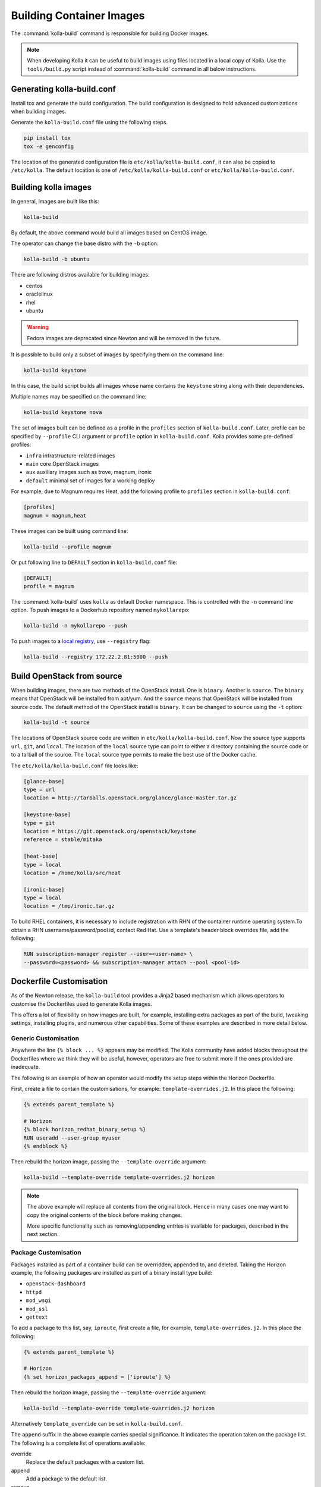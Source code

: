 .. _image-building:

=========================
Building Container Images
=========================

The :command:`kolla-build` command is responsible for building Docker images.

.. note::

   When developing Kolla it can be useful to build images using files located in
   a local copy of Kolla. Use the ``tools/build.py`` script instead of
   :command:`kolla-build` command in all below instructions.

Generating kolla-build.conf
===========================

Install tox and generate the build configuration. The build configuration is
designed to hold advanced customizations when building images.

Generate the ``kolla-build.conf`` file using the following steps.

.. code-block:: console

   pip install tox
   tox -e genconfig

.. end

The location of the generated configuration file is
``etc/kolla/kolla-build.conf``, it can also be copied to ``/etc/kolla``. The
default location is one of ``/etc/kolla/kolla-build.conf`` or
``etc/kolla/kolla-build.conf``.

Building kolla images
=====================

In general, images are built like this:

.. code-block:: console

   kolla-build

.. end

By default, the above command would build all images based on CentOS image.

The operator can change the base distro with the ``-b`` option:

.. code-block:: console

   kolla-build -b ubuntu

.. end

There are following distros available for building images:

- centos
- oraclelinux
- rhel
- ubuntu

.. warning::

   Fedora images are deprecated since Newton and will be removed
   in the future.

It is possible to build only a subset of images by specifying them on the
command line:

.. code-block:: console

   kolla-build keystone

.. end

In this case, the build script builds all images whose name contains the
``keystone`` string along with their dependencies.

Multiple names may be specified on the command line:

.. code-block:: console

   kolla-build keystone nova

.. end

The set of images built can be defined as a profile in the ``profiles`` section
of ``kolla-build.conf``. Later, profile can be specified by ``--profile`` CLI
argument or ``profile`` option in ``kolla-build.conf``. Kolla provides some
pre-defined profiles:

- ``infra`` infrastructure-related images
- ``main`` core OpenStack images
- ``aux`` auxiliary images such as trove, magnum, ironic
- ``default`` minimal set of images for a working deploy

For example, due to Magnum requires Heat, add the following profile to
``profiles`` section in ``kolla-build.conf``:

.. path /etc/kolla/kolla-build.conf
.. code-block:: ini

   [profiles]
   magnum = magnum,heat

These images can be built using command line:

.. code-block:: console

   kolla-build --profile magnum

.. end

Or put following line to ``DEFAULT`` section in ``kolla-build.conf`` file:

.. path /etc/kolla/kolla-build.conf
.. code-block:: ini

   [DEFAULT]
   profile = magnum

.. end

The :command:`kolla-build` uses ``kolla`` as default Docker namespace. This is
controlled with the ``-n`` command line option. To push images to a Dockerhub
repository named ``mykollarepo``:

.. code-block:: console

   kolla-build -n mykollarepo --push

.. end

To push images to a `local registry
<https://docs.openstack.org/kolla-ansible/latest/user/multinode.html#deploy-a-registry>`_,
use ``--registry`` flag:

.. code-block:: console

   kolla-build --registry 172.22.2.81:5000 --push

.. end

Build OpenStack from source
===========================

When building images, there are two methods of the OpenStack install. One is
``binary``. Another is ``source``. The ``binary`` means that OpenStack will be
installed from apt/yum. And the ``source`` means that OpenStack will be
installed from source code. The default method of the OpenStack install is
``binary``. It can be changed to ``source`` using the ``-t`` option:

.. code-block:: console

   kolla-build -t source

.. end

The locations of OpenStack source code are written in
``etc/kolla/kolla-build.conf``.
Now the source type supports ``url``, ``git``, and ``local``. The location of
the ``local`` source type can point to either a directory containing the source
code or to a tarball of the source. The ``local`` source type permits to make
the best use of the Docker cache.

The ``etc/kolla/kolla-build.conf`` file looks like:

.. path etc/kolla/kolla-build.conf
.. code-block:: ini

   [glance-base]
   type = url
   location = http://tarballs.openstack.org/glance/glance-master.tar.gz

   [keystone-base]
   type = git
   location = https://git.openstack.org/openstack/keystone
   reference = stable/mitaka

   [heat-base]
   type = local
   location = /home/kolla/src/heat

   [ironic-base]
   type = local
   location = /tmp/ironic.tar.gz

.. end

To build RHEL containers, it is necessary to include registration with RHN
of the container runtime operating system.To obtain a RHN
username/password/pool id, contact Red Hat. Use a template's header block
overrides file, add the following:

.. code-block:: console

   RUN subscription-manager register --user=<user-name> \
   --password=<password> && subscription-manager attach --pool <pool-id>

.. end

Dockerfile Customisation
========================

As of the Newton release, the ``kolla-build`` tool provides a Jinja2 based
mechanism which allows operators to customise the Dockerfiles used to generate
Kolla images.

This offers a lot of flexibility on how images are built, for example,
installing extra packages as part of the build, tweaking settings, installing
plugins, and numerous other capabilities. Some of these examples are described
in more detail below.

Generic Customisation
---------------------

Anywhere the line ``{% block ... %}`` appears may be modified. The Kolla
community have added blocks throughout the Dockerfiles where we think they will
be useful, however, operators are free to submit more if the ones provided are
inadequate.

The following is an example of how an operator would modify the setup steps
within the Horizon Dockerfile.

First, create a file to contain the customisations, for example:
``template-overrides.j2``. In this place the following:

.. code-block:: none

   {% extends parent_template %}

   # Horizon
   {% block horizon_redhat_binary_setup %}
   RUN useradd --user-group myuser
   {% endblock %}

.. end

Then rebuild the horizon image, passing the ``--template-override`` argument:

.. code-block:: console

   kolla-build --template-override template-overrides.j2 horizon

.. end

.. note::

   The above example will replace all contents from the original block. Hence
   in many cases one may want to copy the original contents of the block before
   making changes.

   More specific functionality such as removing/appending entries is available
   for packages, described in the next section.

Package Customisation
---------------------

Packages installed as part of a container build can be overridden, appended to,
and deleted. Taking the Horizon example, the following packages are installed
as part of a binary install type build:

* ``openstack-dashboard``
* ``httpd``
* ``mod_wsgi``
* ``mod_ssl``
* ``gettext``

To add a package to this list, say, ``iproute``, first create a file, for example,
``template-overrides.j2``. In this place the following:

.. code-block:: none

   {% extends parent_template %}

   # Horizon
   {% set horizon_packages_append = ['iproute'] %}

.. end

Then rebuild the horizon image, passing the ``--template-override`` argument:

.. code-block:: console

   kolla-build --template-override template-overrides.j2 horizon

.. end

Alternatively ``template_override`` can be set in ``kolla-build.conf``.

The ``append`` suffix in the above example carries special significance. It
indicates the operation taken on the package list. The following is a complete
list of operations available:

override
    Replace the default packages with a custom list.

append
    Add a package to the default list.

remove
    Remove a package from the default list.

Using a different base image
----------------------------

Base-image can be specified by argument ``--base-image``. For example:

.. code-block:: console

   kolla-build --base-image registry.access.redhat.com/rhel7/rhel --base rhel

.. end

Plugin Functionality
--------------------

The Dockerfile customisation mechanism is also useful for adding/installing
plugins to services. An example of this is Neutron's third party L2 `drivers
<https://wiki.openstack.org/wiki/Neutron#Plugins>`_.

The bottom of each Dockerfile contains two blocks, ``image_name_footer``, and
``footer``. The ``image_name_footer`` is intended for image specific
modifications, while the ``footer`` can be used to apply a common set of
modifications to every Dockerfile.

For example, to add the ``networking-cisco`` plugin to the ``neutron_server``
image, one may want to add the following to the ``template-override`` file:

.. code-block:: none

   {% extends parent_template %}

   {% block neutron_server_footer %}
   RUN git clone https://git.openstack.org/openstack/networking-cisco \
       && pip --no-cache-dir install networking-cisco
   {% endblock %}

.. end

Astute readers may notice there is one problem with this however. Assuming
nothing else in the Dockerfile changes for a period of time, the above ``RUN``
statement will be cached by Docker, meaning new commits added to the Git
repository may be missed on subsequent builds. To solve this the Kolla build
tool also supports cloning additional repositories at build time, which will be
automatically made available to the build, within an archive named
``plugins-archive``.

.. note::

   The following is available for source build types only.

To use this, add a section to ``/etc/kolla/kolla-build.conf`` in the following
format:

.. path /etc/kolla/kolla-build.conf
.. code-block:: ini

   [<image>-plugin-<plugin-name>]

.. end

Where ``<image>`` is the image that the plugin should be installed into, and
``<plugin-name>`` is the chosen plugin identifier.

Continuing with the above example, add the following to
``/etc/kolla/kolla-build.conf``:

.. path /etc/kolla/kolla-build.conf
.. code-block:: ini

   [neutron-server-plugin-networking-cisco]
   type = git
   location = https://git.openstack.org/openstack/networking-cisco
   reference = master

.. end

The build will clone the repository, resulting in the following archive
structure:

.. code-block:: console

   plugins-archive.tar
   |__ plugins
       |__networking-cisco

.. end

The template now becomes:

.. code-block:: none

   {% block neutron_server_footer %}
   ADD plugins-archive /
   pip --no-cache-dir install /plugins/*
   {% endblock %}

.. end

Many of the Dockerfiles already copy the ``plugins-archive`` to the image and
install available plugins at build time.

Additions Functionality
-----------------------

The Dockerfile customisation mechanism is also useful for adding/installing
additions into images. An example of this is adding your jenkins job build
metadata (say formatted into a jenkins.json file) into the image.

Similarly to the plugins mechanism, the Kolla build tool also supports cloning
additional repositories at build time, which will be automatically made
available to the build, within an archive named ``additions-archive``. The main
difference between ``plugins-archive`` and ``additions-archive`` is that
``plugins-archive`` is copied to the relevant images and processed to install
available plugins while ``additions-archive`` processing is left to the Kolla
user.

.. note::

   The following is available for source build types only.

To use this, add a section to ``/etc/kolla/kolla-build.conf`` in the following
format:

.. path /etc/kolla/kolla-build.conf
.. code-block:: ini

   [<image>-additions-<additions-name>]

.. end

Where ``<image>`` is the image that the plugin should be installed into, and
``<additions-name>`` is the chosen additions identifier.

Continuing with the above example, add the following to
``/etc/kolla/kolla-build.conf`` file:

.. path /etc/kolla/kolla-build.conf
.. code-block:: ini

   [neutron-server-additions-jenkins]
   type = local
   location = /path/to/your/jenkins/data

.. end

The build will copy the directory, resulting in the following archive
structure:

.. code-block:: console

   additions-archive.tar
   |__ additions
       |__jenkins

.. end

Alternatively, it is also possible to create an ``additions-archive.tar`` file
yourself without passing by ``/etc/kolla/kolla-build.conf`` in order to use the
feature for binary build type.

The template now becomes:

.. code-block:: none

   {% block neutron_server_footer %}
   ADD additions-archive /
   RUN cp /additions/jenkins/jenkins.json /jenkins.json
   {% endblock %}

.. end

Custom Repos
------------

Red Hat
-------
The build method allows the operator to build containers from custom repos.
The repos are accepted as a list of comma separated values and can be in the
form of ``.repo``, ``.rpm``, or a url. See examples below.

Update ``rpm_setup_config`` in ``/etc/kolla/kolla-build.conf``:

.. path /etc/kolla/kolla-build.conf
.. code-block:: ini

   rpm_setup_config = https://trunk.rdoproject.org/centos7/currrent/delorean.repo,https://trunk.rdoproject.org/centos7/delorean-deps.repo

.. end

If specifying a ``.repo`` file, each ``.repo`` file will need to exist in the
same directory as the base Dockerfile (``kolla/docker/base``):

.. path kolla/docker/base
.. code-block:: ini

   rpm_setup_config = epel.repo,delorean.repo,delorean-deps.repo

.. end

Ubuntu
------
For Debian based images, additional apt sources may be added to the build as
follows:

.. code-block:: ini

   apt_sources_list = custom.list

.. end

Known issues
============

#. Can't build base image because Docker fails to install systemd or httpd.

   There are some issues between Docker and AUFS. The simple workaround to
   avoid the issue is that add ``-s devicemapper`` or ``-s btrfs`` to
   ``DOCKER_OPTS``. Get more information about `the issue from the Docker bug
   tracker <https://github.com/docker/docker/issues/6980>`_ and `how to
   configure Docker with BTRFS back end <https://docs.docker.com/engine/userguide/storagedriver/btrfs-driver/#prerequisites>`_.

#. Mirrors are unreliable.

   Some of the mirrors Kolla uses can be unreliable. As a result occasionally
   some containers fail to build. To rectify build problems, the build tool
   will automatically attempt three retries of a build operation if the first
   one fails. The retry count is modified with the ``--retries`` option.

Kolla-ansible with Local Registry
---------------------------------

To make kolla-ansible pull images from a local registry, set
``"docker_registry"`` to ``"172.22.2.81:5000"`` in
``"/etc/kolla/globals.yml"``. Make sure Docker is allowed to pull images from
insecure registry. See
`Docker Insecure Registry
<https://docs.openstack.org/kolla-ansible/latest/user/multinode.html#deploy-a-registry>`_.

Building behind a proxy
-----------------------

We can insert http_proxy settings into the images to
fetch packages during build, and then unset them at the end to avoid having
them carry through to the environment of the final images. Note however, it's
not possible to drop the info completely using this method; it will still be
visible in the layers of the image.

To set the proxy settings, we can add this to the template's header block:

.. code-block:: ini

   ENV http_proxy=https://evil.corp.proxy:80
   ENV https_proxy=https://evil.corp.proxy:80

.. end

To unset the proxy settings, we can add this to the template's footer block:

.. code-block:: ini

   ENV http_proxy=""
   ENV https_proxy=""

.. end

Besides this configuration options, the script will automatically read these
environment variables. If the host system proxy parameters match the ones
going to be used, no other input parameters will be needed. These are the
variables that will be picked up from the user env:

.. code-block:: ini

   HTTP_PROXY, http_proxy, HTTPS_PROXY, https_proxy, FTP_PROXY,
   ftp_proxy, NO_PROXY, no_proxy

.. end

Also these variables could be overwritten using ``--build-args``, which have
precedence.


